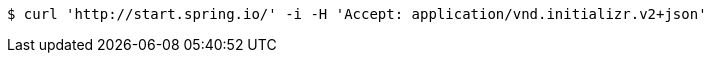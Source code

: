 [source,bash]
----
$ curl 'http://start.spring.io/' -i -H 'Accept: application/vnd.initializr.v2+json'
----